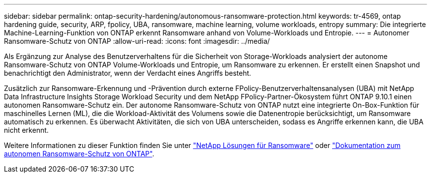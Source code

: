 ---
sidebar: sidebar 
permalink: ontap-security-hardening/autonomous-ransomware-protection.html 
keywords: tr-4569, ontap hardening guide, security, ARP, fpolicy, UBA, ransomware, machine learning, volume workloads, entropy 
summary: Die integrierte Machine-Learning-Funktion von ONTAP erkennt Ransomware anhand von Volume-Workloads und Entropie. 
---
= Autonomer Ransomware-Schutz von ONTAP
:allow-uri-read: 
:icons: font
:imagesdir: ../media/


[role="lead"]
Als Ergänzung zur Analyse des Benutzerverhaltens für die Sicherheit von Storage-Workloads analysiert der autonome Ransomware-Schutz von ONTAP Volume-Workloads und Entropie, um Ransomware zu erkennen. Er erstellt einen Snapshot und benachrichtigt den Administrator, wenn der Verdacht eines Angriffs besteht.

Zusätzlich zur Ransomware-Erkennung und -Prävention durch externe FPolicy-Benutzerverhaltensanalysen (UBA) mit NetApp Data Infrastructure Insights Storage Workload Security und dem NetApp FPolicy-Partner-Ökosystem führt ONTAP 9.10.1 einen autonomen Ransomware-Schutz ein.  Der autonome Ransomware-Schutz von ONTAP nutzt eine integrierte On-Box-Funktion für maschinelles Lernen (ML), die die Workload-Aktivität des Volumens sowie die Datenentropie berücksichtigt, um Ransomware automatisch zu erkennen.  Es überwacht Aktivitäten, die sich von UBA unterscheiden, sodass es Angriffe erkennen kann, die UBA nicht erkennt.

Weitere Informationen zu dieser Funktion finden Sie unter link:../ransomware-solutions/ransomware-overview.html["NetApp Lösungen für Ransomware"] oder link:https://docs.netapp.com/us-en/ontap/anti-ransomware/use-cases-restrictions-concept.html["Dokumentation zum autonomen Ransomware-Schutz von ONTAP"^].
